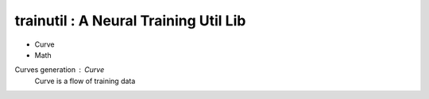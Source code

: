 trainutil : A Neural Training Util Lib
============================================
- Curve
- Math

Curves generation : Curve
  Curve is a flow of training data


